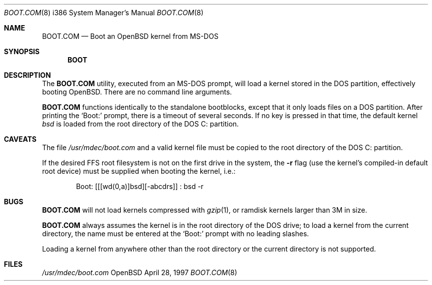 .\"     $OpenBSD: src/share/man/man8/man8.i386/Attic/boot.com.8,v 1.1 1997/05/01 21:44:22 flipk Exp $
.\"
.\" Copyright (c) 1989, 1990, 1993
.\"     The Regents of the University of California.  All rights reserved.
.\"
.\" This code is derived from software contributed to Berkeley by
.\" the Institute of Electrical and Electronics Engineers, Inc.
.\"
.\" Redistribution and use in source and binary forms, with or without
.\" modification, are permitted provided that the following conditions
.\" are met:
.\" 1. Redistributions of source code must retain the above copyright
.\"    notice, this list of conditions and the following disclaimer.
.\" 2. Redistributions in binary form must reproduce the above copyright
.\"    notice, this list of conditions and the following disclaimer in the
.\"    documentation and/or other materials provided with the distribution.
.\" 3. All advertising materials mentioning features or use of this software
.\"    must display the following acknowledgement:
.\"     This product includes software developed by the University of
.\"     California, Berkeley and its contributors.
.\" 4. Neither the name of the University nor the names of its contributors
.\"    may be used to endorse or promote products derived from this software
.\"    without specific prior written permission.
.\"
.\" THIS SOFTWARE IS PROVIDED BY THE REGENTS AND CONTRIBUTORS ``AS IS'' AND
.\" ANY EXPRESS OR IMPLIED WARRANTIES, INCLUDING, BUT NOT LIMITED TO, THE
.\" IMPLIED WARRANTIES OF MERCHANTABILITY AND FITNESS FOR A PARTICULAR PURPOSE
.\" ARE DISCLAIMED.  IN NO EVENT SHALL THE REGENTS OR CONTRIBUTORS BE LIABLE
.\" FOR ANY DIRECT, INDIRECT, INCIDENTAL, SPECIAL, EXEMPLARY, OR CONSEQUENTIAL
.\" DAMAGES (INCLUDING, BUT NOT LIMITED TO, PROCUREMENT OF SUBSTITUTE GOODS
.\" OR SERVICES; LOSS OF USE, DATA, OR PROFITS; OR BUSINESS INTERRUPTION)
.\" HOWEVER CAUSED AND ON ANY THEORY OF LIABILITY, WHETHER IN CONTRACT, STRICT
.\" LIABILITY, OR TORT (INCLUDING NEGLIGENCE OR OTHERWISE) ARISING IN ANY WAY
.\" OUT OF THE USE OF THIS SOFTWARE, EVEN IF ADVISED OF THE POSSIBILITY OF
.\" SUCH DAMAGE.
.\"
.\"     @(#)cat.1       8.3 (Berkeley) 5/2/95
.\"
.Dd April 28, 1997
.Dt BOOT.COM 8 i386
.Os OpenBSD
.Sh NAME
.Nm BOOT.COM
.Nd Boot an OpenBSD kernel from MS-DOS
.Sh SYNOPSIS
.Nm BOOT
.Sh DESCRIPTION
The
.Nm
utility, executed from an MS-DOS prompt, will load a kernel stored
in the DOS partition, effectively booting OpenBSD.  There are no
command line arguments.
.Pp
.Nm
functions identically to the standalone bootblocks, except that it
only loads files on a DOS partition.  After printing the `Boot:'
prompt, there is a timeout of several seconds.  If no key is pressed in
that time, the default kernel
.Em bsd
is loaded from the root directory of the DOS C: partition.
.Sh CAVEATS
The file 
.Pa /usr/mdec/boot.com
and a valid kernel file must be copied to the root directory
of the DOS C: partition.
.Pp
If the desired FFS root filesystem is not on the first drive in the
system, the
.Fl r
flag (use the kernel's compiled-in default root device)
must be supplied when booting the kernel, i.e.:
.Pp
.Bd -literal -offset indent
Boot: [[[wd(0,a)]bsd][-abcdrs]] : bsd -r
.Ed
.Sh BUGS
.Nm
will not load kernels compressed with
.Xr gzip 1 ,
or ramdisk kernels larger than 3M in size.
.Pp
.Nm
always assumes the kernel is in the root directory of the DOS drive; to
load a kernel from the current directory, the name must be entered at
the `Boot:' prompt with no leading slashes.
.Pp
Loading a kernel from anywhere
other than the root directory or the current directory is not supported.
.Sh FILES
.Pa /usr/mdec/boot.com
